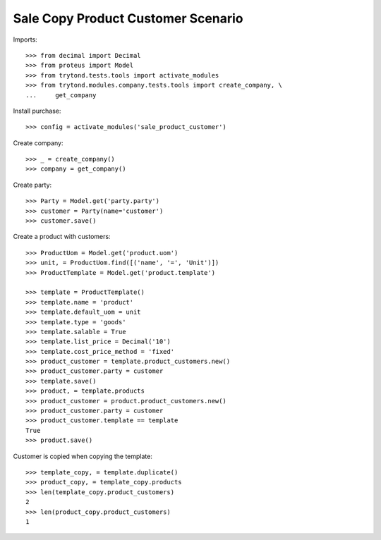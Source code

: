 ===================================
Sale Copy Product Customer Scenario
===================================

Imports::

    >>> from decimal import Decimal
    >>> from proteus import Model
    >>> from trytond.tests.tools import activate_modules
    >>> from trytond.modules.company.tests.tools import create_company, \
    ...     get_company

Install purchase::

    >>> config = activate_modules('sale_product_customer')

Create company::

    >>> _ = create_company()
    >>> company = get_company()

Create party::

    >>> Party = Model.get('party.party')
    >>> customer = Party(name='customer')
    >>> customer.save()

Create a product with customers::

    >>> ProductUom = Model.get('product.uom')
    >>> unit, = ProductUom.find([('name', '=', 'Unit')])
    >>> ProductTemplate = Model.get('product.template')

    >>> template = ProductTemplate()
    >>> template.name = 'product'
    >>> template.default_uom = unit
    >>> template.type = 'goods'
    >>> template.salable = True
    >>> template.list_price = Decimal('10')
    >>> template.cost_price_method = 'fixed'
    >>> product_customer = template.product_customers.new()
    >>> product_customer.party = customer
    >>> template.save()
    >>> product, = template.products
    >>> product_customer = product.product_customers.new()
    >>> product_customer.party = customer
    >>> product_customer.template == template
    True
    >>> product.save()

Customer is copied when copying the template::

    >>> template_copy, = template.duplicate()
    >>> product_copy, = template_copy.products
    >>> len(template_copy.product_customers)
    2
    >>> len(product_copy.product_customers)
    1
